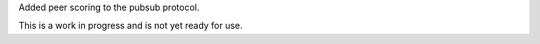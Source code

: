 Added peer scoring to the pubsub protocol.

This is a work in progress and is not yet ready for use.
